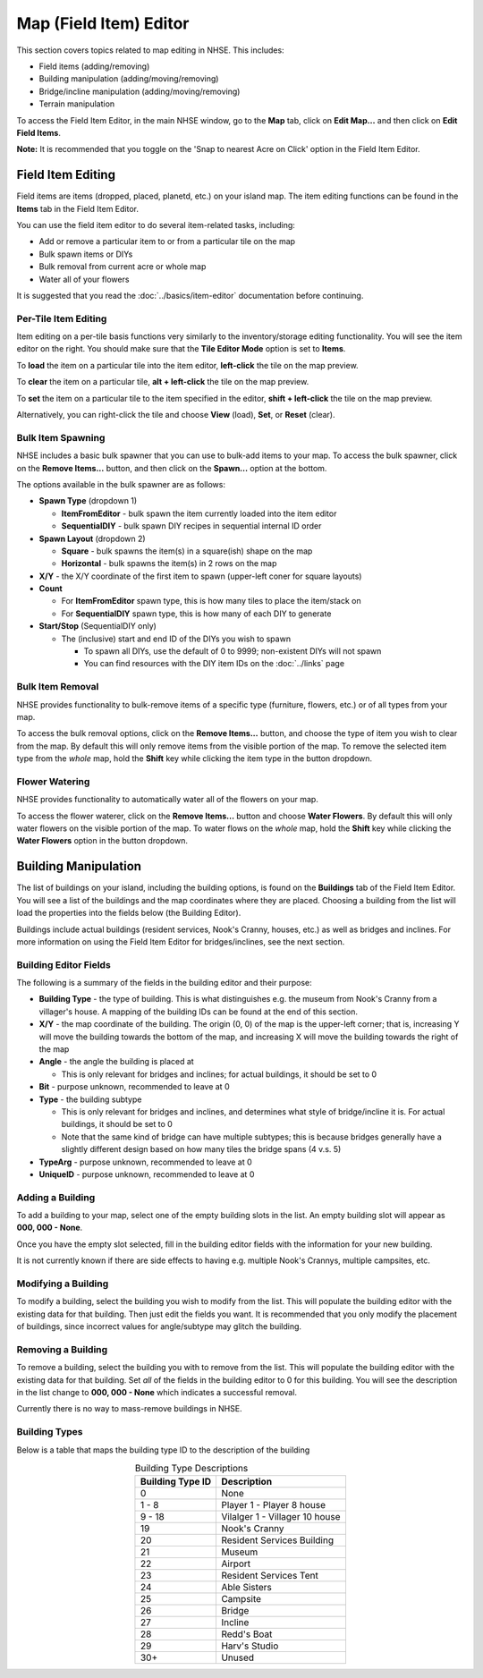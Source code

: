 .. NHSE Documentation:  Map Editor
   Covers topics related to the field item editor

=======================
Map (Field Item) Editor
=======================

This section covers topics related to map editing in NHSE.  This includes:

* Field items (adding/removing)
* Building manipulation (adding/moving/removing)
* Bridge/incline manipulation (adding/moving/removing)
* Terrain manipulation

To access the Field Item Editor, in the main NHSE window, go to the **Map** tab, click on **Edit Map...** and then
click on **Edit Field Items**.

**Note:**  It is recommended that you toggle on the 'Snap to nearest Acre on Click' option in the Field Item Editor.

Field Item Editing
==================

Field items are items (dropped, placed, planetd, etc.) on your island map.  The item editing functions can be found
in the **Items** tab in the Field Item Editor.

You can use the field item editor to do several item-related tasks, including:

* Add or remove a particular item to or from a particular tile on the map
* Bulk spawn items or DIYs
* Bulk removal from current acre or whole map
* Water all of your flowers

It is suggested that you read the :doc:`../basics/item-editor` documentation before continuing.

Per-Tile Item Editing
----------------------

Item editing on a per-tile basis functions very similarly to the inventory/storage editing functionality.  You
will see the item editor on the right.  You should make sure that the **Tile Editor Mode** option is set to
**Items**.

To **load** the item on a particular tile into the item editor, **left-click** the tile on the map preview.

To **clear** the item on a particular tile, **alt + left-click** the tile on the map preview.

To **set** the item on a particular tile to the item specified in the editor, **shift + left-click** the tile
on the map preview.

Alternatively, you can right-click the tile and choose **View** (load), **Set**, or **Reset** (clear).

Bulk Item Spawning
------------------

NHSE includes a basic bulk spawner that you can use to bulk-add items to your map.  To access the bulk spawner,
click on the **Remove Items...** button, and then click on the **Spawn...** option at the bottom.

The options available in the bulk spawner are as follows:

* **Spawn Type** (dropdown 1)

  * **ItemFromEditor** - bulk spawn the item currently loaded into the item editor
  * **SequentialDIY** - bulk spawn DIY recipes in sequential internal ID order

* **Spawn Layout** (dropdown 2)

  * **Square** - bulk spawns the item(s) in a square(ish) shape on the map
  * **Horizontal** - bulk spawns the item(s) in 2 rows on the map

* **X/Y** - the X/Y coordinate of the first item to spawn (upper-left coner for square layouts)
* **Count**

  * For **ItemFromEditor** spawn type, this is how many tiles to place the item/stack on
  * For **SequentialDIY** spawn type, this is how many of each DIY to generate

* **Start/Stop** (SequentialDIY only)

  * The (inclusive) start and end ID of the DIYs you wish to spawn

    * To spawn all DIYs, use the default of 0 to 9999; non-existent DIYs will not spawn
    * You can find resources with the DIY item IDs on the :doc:`../links` page

Bulk Item Removal
-----------------

NHSE provides functionality to bulk-remove items of a specific type (furniture, flowers, etc.) or of all types
from your map.

To access the bulk removal options, click on the **Remove Items...** button, and choose the type of item you
wish to clear from the map.  By default this will only remove items from the visible portion of the map.  To
remove the selected item type from the *whole* map, hold the **Shift** key while clicking the item type in the
button dropdown.

Flower Watering
----------------

NHSE provides functionality to automatically water all of the flowers on your map.

To access the flower waterer, click on the **Remove Items...** button and choose **Water Flowers**.  By default
this will only water flowers on the visible portion of the map.  To water flows on the *whole* map, hold the
**Shift** key while clicking the **Water Flowers** option in the button dropdown.

Building Manipulation
=====================

The list of buildings on your island, including the building options, is found on the **Buildings** tab of the
Field Item Editor.  You will see a list of the buildings and the map coordinates where they are placed.  Choosing
a building from the list will load the properties into the fields below (the Building Editor).

Buildings include actual buildings (resident services, Nook's Cranny, houses, etc.) as well as bridges and inclines.
For more information on using the Field Item Editor for bridges/inclines, see the next section.

Building Editor Fields
-----------------------

The following is a summary of the fields in the building editor and their purpose:

* **Building Type** - the type of building.  This is what distinguishes e.g. the museum from Nook's Cranny from a
  villager's house.  A mapping of the building IDs can be found at the end of this section.
* **X/Y** - the map coordinate of the building.  The origin (0, 0) of the map is the upper-left corner; that is,
  increasing Y will move the building towards the bottom of the map, and increasing X will move the building
  towards the right of the map
* **Angle** - the angle the building is placed at
  
  * This is only relevant for bridges and inclines; for actual buildings, it should be set to 0

* **Bit** - purpose unknown, recommended to leave at 0
* **Type** - the building subtype

  * This is only relevant for bridges and inclines, and determines what style of bridge/incline it is.  For actual
    buildings, it should be set to 0
  * Note that the same kind of bridge can have multiple subtypes; this is because bridges generally have a slightly
    different design based on how many tiles the bridge spans (4 v.s. 5)

* **TypeArg** - purpose unknown, recommended to leave at 0
* **UniqueID** - purpose unknown, recommended to leave at 0

Adding a Building
-----------------

To add a building to your map, select one of the empty building slots in the list.  An empty building slot will
appear as **000, 000 - None**.

Once you have the empty slot selected, fill in the building editor fields with the information for your new building.

It is not currently known if there are side effects to having e.g. multiple Nook's Crannys, multiple campsites, etc.

Modifying a Building
--------------------

To modify a building, select the building you wish to modify from the list.  This will populate the building editor
with the existing data for that building.  Then just edit the fields you want.  It is recommended that you only
modify the placement of buildings, since incorrect values for angle/subtype may glitch the building.

Removing a Building
-------------------

To remove a building, select the building you with to remove from the list.  This will populate the building editor
with the existing data for that building.  Set *all* of the fields in the building editor to 0 for this building.  You
will see the description in the list change to **000, 000 - None** which indicates a successful removal.

Currently there is no way to mass-remove buildings in NHSE.

Building Types
--------------

Below is a table that maps the building type ID to the description of the building

.. csv-table:: Building Type Descriptions
   :header: "Building Type ID", "Description"
   :align: center
   
   0, None
   1 - 8, Player 1 - Player 8 house
   9 - 18, Vilalger 1 - Villager 10 house
   19, Nook's Cranny
   20, Resident Services Building
   21, Museum
   22, Airport
   23, Resident Services Tent
   24, Able Sisters
   25, Campsite
   26, Bridge
   27, Incline
   28, Redd's Boat
   29, Harv's Studio
   30+, Unused